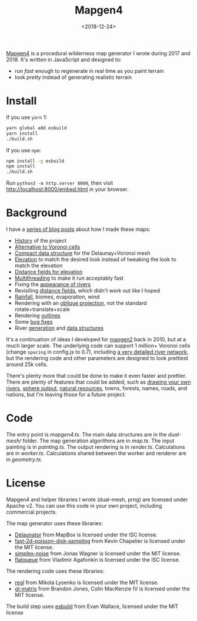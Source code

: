 #+title: Mapgen4
#+date: <2018-12-24>

[[http://unmaintained.tech/][http://unmaintained.tech/badge.svg]]

[[https://www.redblobgames.com/maps/mapgen4/][Mapgen4]] is a procedural wilderness map generator I wrote during 2017 and 2018. It's written in JavaScript and designed to:

- run /fast/ enough to regenerate in real time as you paint terrain
- look /pretty/ instead of generating realistic terrain

[[https://www.redblobgames.com/maps/mapgen4/blog/screenshot15-small.jpg]]

* Install

If you use =yarn= 1:

#+begin_src sh
yarn global add esbuild
yarn install
./build.sh
#+end_src

If you use =npm=:

#+begin_src sh
npm install -g esbuild
npm install
./build.sh
#+end_src

Run ~python3 -m http.server 8000~, then visit http://localhost:8000/embed.html in your browser.

* Background

I have a [[http://simblob.blogspot.com/search/label/mapgen4][series of blog posts]] about how I made these maps:

- [[http://simblob.blogspot.com/2018/08/mapgen4-goals.html][History]] of the project
- [[https://www.redblobgames.com/x/1721-voronoi-alternative/][Alternative to Voronoi cells]]
- [[https://www.redblobgames.com/x/1722-b-rep-triangle-meshes/][Compact data structure]] for the Delaunay+Voronoi mesh
- [[http://simblob.blogspot.com/2018/08/mapgen4-elevation.html][Elevation]] to match the desired look instead of tweaking the look to match the elevation
- [[http://simblob.blogspot.com/2018/09/mapgen4-elevation-painting.html][Distance fields for elevation]]
- [[http://simblob.blogspot.com/2018/09/mapgen4-threads.html][Multithreading]] to make it run acceptably fast
- Fixing the [[http://simblob.blogspot.com/2018/09/mapgen4-river-appearance.html][appearance of rivers]]
- Revisiting [[http://simblob.blogspot.com/2018/09/mapgen4-elevation-painting-revisited.html][distance fields]], which didn't work out like I hoped
- [[http://simblob.blogspot.com/2018/09/mapgen4-rainfall.html][Rainfall]], biomes, evaporation, wind
- Rendering with an [[http://simblob.blogspot.com/2018/09/mapgen4-oblique-projection.html][oblique projection]], not the standard rotate+translate+scale
- Rendering [[http://simblob.blogspot.com/2018/10/mapgen4-outlines.html][outlines]]
- Some [[http://simblob.blogspot.com/2018/09/mapgen4-bug-fixes.html][bug fixes]]
- River [[https://www.redblobgames.com/x/1723-procedural-river-growing/][generation]] and [[http://simblob.blogspot.com/2018/10/mapgen4-river-representation.html][data structures]]

It's a continuation of ideas I developed for [[https://github.com/amitp/mapgen2/][mapgen2]] back in 2010, but at a much larger scale. The underlying code can support 1 million+ Voronoi cells (change =spacing= in config.js to 0.7), including [[https://www.redblobgames.com/maps/mapgen4/blog/3565944-triangles-600kregions.png][a very detailed river network]], but the rendering code and other parameters are designed to look prettiest around 25k cells.

There's plenty more that could be done to make it even faster and prettier. There are plenty of features that could be added, such as [[https://www.redblobgames.com/x/1723-procedural-river-growing/#draw][drawing your own rivers]], [[https://www.redblobgames.com/x/1843-planet-generation/][sphere output]], [[https://www.redblobgames.com/x/1736-resource-placement/][natural resources]], towns, forests, names, roads, and nations, but I'm leaving those for a future project.

* Code

The entry point is [[mapgen4.ts]]. The main data structures are in the [[dual-mesh/]] folder. The map generation algorithms are in [[map.ts]]. The input painting is in [[painting.ts]]. The output rendering is in [[render.ts]]. Calculations are in [[worker.ts]]. Calculations shared between the worker and renderer are in [[geometry.ts]].

* License

Mapgen4 and helper libraries I wrote (dual-mesh, prng) are licensed under Apache v2. You can use this code in your own project, including commercial projects.

The map generator uses these libraries:

- [[https://github.com/mapbox/delaunator.git][Delaunator]] from MapBox is licensed under the ISC license.
- [[https://github.com/kchapelier/fast-2d-poisson-disk-sampling][fast-2d-poisson-disk-sampling]] from Kevin Chapelier is licensed under the MIT license.
- [[https://github.com/jwagner/simplex-noise.js][simplex-noise]] from Jonas Wagner is licensed under the MIT license.
- [[https://github.com/mourner/flatqueue][flatqueue]] from Vladimir Agafonkin is licensed under the ISC license.

The rendering code uses these libraries:

- [[https://github.com/regl-project/regl][regl]] from Mikola Lysenko is licensed under the MIT license.
- [[https://github.com/toji/gl-matrix][gl-matrix]] from Brandon Jones, Colin MacKenzie IV is licensed under the MIT license.

The build step uses [[https://esbuild.github.io/][esbuild]] from Evan Wallace, licensed under the MIT license
